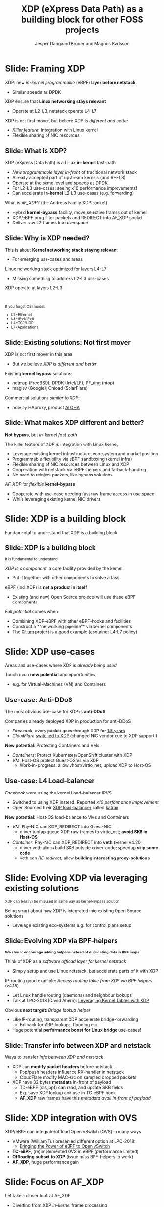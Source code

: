# -*- fill-column: 79; -*-
#+TITLE: XDP (eXpress Data Path) as a building block for other FOSS projects
#+AUTHOR: Jesper Dangaard Brouer and Magnus Karlsson
#+EMAIL: brouer@redhat.com
#+REVEAL_THEME: redhat
#+REVEAL_TRANS: linear
#+REVEAL_MARGIN: 0
#+REVEAL_EXTRA_JS: { src: './reveal.js/js/custom-fosdem2019.js'}
#+REVEAL_EXTRA_CSS: ./reveal.js/css/custom-adjust-logo.css
#+OPTIONS: reveal_center:nil reveal_control:t reveal_history:nil
#+OPTIONS: reveal_width:1600 reveal_height:900
#+OPTIONS: ^:nil tags:nil toc:nil num:nil ':t

* For conference: FOSDEM 2019

This presentation will be given at [[https://fosdem.org/2019/][FOSDEM 2019]].

Titled: [[https://fosdem.org/2019/schedule/event/xdp_overview_and_update/][XDP (eXpress Data Path) as a building block for other FOSS projects]]

More info in file:abstract.org

* Export/generate presentation

This presentation is written in org-mode and exported to reveal.js HTML format.
The org-mode :export: tag determines what headlines/section are turned into
slides for the presentation.

** Setup for org-mode export to reveal.js
First, install the ox-reveal emacs package.

Package: ox-reveal git-repo and install instructions:
https://github.com/yjwen/org-reveal

** Export to HTML reveal.js

After installing ox-reveal emacs package, export to HTML reveal.js format via
keyboard shortcut: =C-c C-e R R=

The variables at document end ("Local Variables") will set up the title slide
and filter the "Slide:" prefix from headings; Emacs will ask for permission to
load them, as they will execute code.

** Export to PDF

The presentations can be converted to PDF format.  Usually the reveal.js when
run as a webserver under nodejs, have a printer option for exporting to PDF via
print to file, but we choose not run this builtin webserver.

Alternatively we found a tool called 'decktape', for exporting HTML pages to
PDF: https://github.com/astefanutti/decktape

The 'npm install' command:

 $ npm install decktape

After this the =decktape= command should be avail. If the npm install failed,
then it's possible to run the decktape.js file direct from the git-repo via the
=node= command:

#+begin_src bash
$ node ~/git/decktape/decktape.js \
    -s 1600x900 -p 100 --chrome-arg=--no-sandbox \
     xdp_building_block.html \
     xdp_building_block.pdf
#+end_src

The size is set to get slide text to fit on the page. And -p 100 makes it go
faster.


* Slides below                                                     :noexport:

Only sections with tag ":export:" will end-up in the presentation.

Colors are choosen via org-mode italic/bold high-lighting:
 - /italic/ = /green/
 - *bold*   = *yellow*
 - */italic-bold/* = red

* Slide: Framing XDP                                                 :export:

XDP: new /in-kernel programmable/ (eBPF) *layer before netstack*
 - Similar speeds as DPDK
XDP ensure that *Linux networking stays relevant*
 - Operate at L2-L3, netstack operate L4-L7
XDP is not first mover, but believe XDP is /different and better/
 - /Killer feature/: Integration with Linux kernel
 - Flexible sharing of NIC resources


** Slide: What is XDP?                                              :export:

XDP (eXpress Data Path) is a Linux *in-kernel* fast-path
 - /New programmable layer in-front/ of traditional network stack
 - Already accepted part of upstream kernels (and RHEL8)
 - Operate at the same level and speeds as DPDK
 - For L2-L3 use-cases: seeing x10 performance improvements!
 - Can accelerate *in-kernel* L2-L3 use-cases (e.g. forwarding)

What is /AF_XDP/? (the Address Family XDP socket)
 - Hybrid *kernel-bypass* facility, move selective frames out of kernel
 - XDP/eBPF prog filter packets and REDIRECT into AF_XDP socket
 - Deliver raw L2 frames into userspace

** Slide: Why is XDP needed?                                        :export:

This is about *Kernel networking stack staying relevant*
 - For emerging use-cases and areas

Linux networking stack optimized for layers L4-L7
 - Missing something to address L2-L3 use-cases

XDP operate at layers L2-L3


@@html:<br/><small>@@

If you forgot OSI model:
 - L2=Ethernet
 - L3=IPv4/IPv6
 - L4=TCP/UDP
 - L7=Applications

@@html:</small>@@

** Slide: Existing solutions: Not first mover                       :export:

XDP is not first mover in this area
 - But we believe /XDP is different and better/

Existing *kernel bypass* solutions:
 - netmap (FreeBSD), DPDK (Intel/LF), PF_ring (ntop)
 - maglev (Google), Onload (SolarFlare)

Commercial solutions /similar to XDP/:
 - ndiv by HAproxy, product [[https://www.haproxy.com/products/aloha-hardware-appliance/][ALOHA]]

** Slide: What makes XDP different and better?                      :export:

*Not bypass*, but /in-kernel fast-path/

The killer feature of XDP is integration with Linux kernel,
 - Leverage existing kernel infrastructure, eco-system and market position
 - Programmable flexibility via eBPF sandboxing (kernel infra)
 - Flexible sharing of NIC resources between Linux and XDP
 - Cooperation with netstack via eBPF-helpers and fallback-handling
 - No need to reinject packets, like bypass solutions

/AF_XDP/ for /flexible/ *kernel-bypass*
 - Cooperate with use-case needing fast raw frame access in userspace
 - While leveraging existing kernel NIC drivers

* Slide: XDP is a building block                                     :export:
:PROPERTIES:
:reveal_extra_attr: class="mid-slide"
:END:

Fundamental to understand that XDP is a building block

** Slide: XDP is a building block                                   :export:

@@html:<small>@@
It is fundamental to understand
@@html:</small>@@

/XDP is a component/; a core facility provided by the kernel
 - Put it together with other components to solve a task

eBPF (incl XDP) is *not a product in itself*
 - Existing (and new) Open Source projects will use these eBPF components

/Full potential/ comes when
 - Combining XDP-eBPF with other eBPF-hooks and facilities
 - Construct a *"networking pipeline"* via kernel components
 - The [[https://cilium.io/][Cilium]] project is a good example (container L4-L7 policy)

* Slide: XDP use-cases                                               :export:
:PROPERTIES:
:reveal_extra_attr: class="mid-slide"
:END:

Areas and use-cases where XDP is /already being used/

Touch upon *new potential* and opportunities
- e.g. for Virtual-Machines (VM) and Containers

** Use-case: Anti-DDoS                                              :export:

The most obvious use-case for XDP is *anti-DDoS*

Companies already deployed XDP in production for anti-DDoS
 - /Facebook/, every packet goes through XDP for [[http://vger.kernel.org/lpc-networking2018.html#session-10][1.5 years]]
 - /CloudFlare/ [[https://blog.cloudflare.com/l4drop-xdp-ebpf-based-ddos-mitigations/][switched to XDP]] (changed NIC vendor due to XDP support!)

*New potential*: Protecting Containers and VMs
 - /Containers/: Protect Kubernetes/OpenShift cluster with XDP
 - /VM/: Host-OS protect Guest-OS'es via XDP
   - Work-in-progress: allow vhost/virtio_net; upload XDP to Host-OS

** Use-case: L4 Load-balancer                                       :export:

/Facebook/ were using the kernel Load-balancer IPVS
 - Switched to using XDP instead: Reported /x10 performance improvement/
 - Open Sourced their [[https://code.fb.com/open-source/open-sourcing-katran-a-scalable-network-load-balancer/][XDP load-balancer]] called [[https://github.com/facebookincubator/katran][katran]]

*New potential*: Host-OS load-balance to VMs and Containers
 - /VM/: Phy-NIC can XDP_REDIRECT into Guest-NIC
   - driver tuntap queue XDP-raw frames to virtio_net; *avoid SKB in Host-OS*
 - /Container/: Phy-NIC can XDP_REDIRECT into *veth* (kernel v4.20)
   - driver veth alloc+build SKB outside driver-code; speedup *skip some code*
   - veth can /RE-redirect/, allow *building interesting proxy-solutions*


* Slide: Evolving XDP via leveraging existing solutions              :export:
:PROPERTIES:
:reveal_extra_attr: class="mid-slide"
:END:

@@html:<small>@@
XDP can (easily) be misused in same way as kernel-bypass solution
@@html:</small>@@

Being smart about how XDP is integrated into existing Open Source solutions
 - Leverage existing eco-systems e.g. for control plane setup

** Slide: Evolving XDP via BPF-helpers                               :export:

@@html:<small>@@
*We should encourage adding helpers instead of duplicating data in BPF maps*
@@html:</small>@@

Think of XDP as a /software offload layer for kernel netstack/
 - Simply setup and use Linux netstack, but accelerate parts of it with XDP

IP-routing good example: /Access routing table from XDP via BPF helpers/ (v4.18)
 - Let Linux handle routing (daemons) and neighbour lookups
 - Talk at LPC-2018 (David Ahern): [[http://vger.kernel.org/lpc-networking2018.html#session-1][Leveraging Kernel Tables with XDP]]

Obvious *next target*: /Bridge lookup helper/
 - Like IP-routing, transparent XDP accelerate bridge-forwarding
   - Fallback for ARP-lookups, flooding etc.
 - Huge potential *performance boost for Linux bridge* use-cases!


** Slide: Transfer info between XDP and netstack                     :export:

Ways to transfer /info between XDP and netstack/
 - XDP can *modify packet headers* before netstack
   - Pop/push headers influence RX-handler in netstack
   - CloudFlare modify MAC-src on sampled dropped packets
 - XDP have 32 bytes *metadata* in-front of payload
   - TC-eBPF (cls_bpf) can read, and update SKB fields
   - E.g. save XDP lookup and use in TC-eBPF hook
   - *AF_XDP* raw frames have this /metadata avail in-front of payload/

* Slide: XDP integration with OVS                                    :export:

XDP/eBPF can integrate/offload Open vSwitch (OVS) in many ways
 - VMware (William Tu) presented different option at LPC-2018:
   - [[http://vger.kernel.org/lpc-networking2018.html#session-7][Bringing the Power of eBPF to Open vSwitch]]
 - *TC-eBPF*, (re)implemented OVS in eBPF (performance limited)
 - *Offloading subset to XDP* (issue miss BPF-helpers to work)
 - *AF_XDP*, huge performance gain

* Slide: Focus on AF_XDP                                             :export:
:PROPERTIES:
:reveal_extra_attr: class="mid-slide"
:END:

Let take a closer look at AF_XDP
 - Diverting from XDP /in-kernel/ frame processing
 - Allow selective *kernel-bypass* via XDP_REDIRECT into AF_XDP sockets

** Slide: Where does AF_XDP performance come from?                  :export:

/Lock-free [[https://lwn.net/Articles/169961/][channel]] directly from driver RX-queue into AF_XDP socket/
- Single-Producer/Single-Consumer (SPSC) descriptor ring queues
- *Single*-/Producer/ (SP) via bind to specific RX-*/queue id/*
  * NAPI-softirq assure only 1-CPU process 1-RX-queue id (per sched)
- *Single*-/Consumer/ (SC) via 1-Application
- *Bounded* buffer pool (UMEM) allocated by userspace (register with kernel)
  * Descriptor(s) in ring(s) point into UMEM
  * /No memory allocation/, but return frames to UMEM in timely manor
- [[http://www.lemis.com/grog/Documentation/vj/lca06vj.pdf][Transport signature]] Van Jacobson talked about
  * Replaced by XDP/eBPF program choosing to XDP_REDIRECT

** Slide: Details: Actually *four* SPSC ring queues                 :export:

AF_XDP /socket/: Associated /two rings/ *RX* and *TX*
 - Descriptor(s) in ring point into UMEM
/UMEM/ consists of a number of equally sized chunks
 - Associated /two rings/: *FILL* ring and *COMPLETION* ring
 - FILL ring: application gives kernel area to RX fill
 - COMPLETION ring: kernel tell app TX done for area (can be reuse)

** Slide: Gotcha by RX-queue id binding

AF_XDP bound to */single RX-queue id/* (for SPSC performance reasons)
- NIC default spread flows with RSS-hashing over RX-queues
  * Traffic likely not hitting queue you expect
- You *MUST* configure NIC *HW filters* to /steer to RX-queue id/
  * Out of scope for XDP setup
  * Use ethtool or TC HW offloading for filter setup


* FIXME: Below slides move into AF_XDP slides
:PROPERTIES:
:reveal_extra_attr: class="mid-slide"
:END:

Magnus should integrated next slides into AF_XDP focus

** Slide: XDP integration with DPDK                                 :export:

*XDP poll-mode driver for DPDK*
 - Based on [[https://www.kernel.org/doc/html/latest/networking/af_xdp.html][AF_XDP sockets]]
   - XDP way to deliver raw frames into userspace
 - [[https://patches.dpdk.org/project/dpdk/list/?series=1000&state=%2a][RFC patchset]] for AF_XDP PMD-driver sent on DPDK-mailing list by Intel

Makes it /easier and more flexible for DPDK/
 - Don't monopolize entire NIC, eBPF filter redirect to DPDK
 - Run existing DPDK based apps on XDP-capable drivers
 - Less setup restrictions, XDP works with vanilla kernels

** Slide: XDP integration with VPP                                   :export:

VPP (FD.io) *could* integrate via AF_XDP DPDK-PMD
 - But already have other hooks e.g tun/tap
 - Would it be more optimal with more "native" XDP integration?

** Slide: XDP integration with Snabb Switch                         :export:

[[https://github.com/snabbco/snabb/blob/master/README.md][Snabb Switch]]
- How do we imagine integration?
- Also via AF_XDP?

* Emacs tricks

# Local Variables:
# org-reveal-title-slide: "<h1 class=\"title\">%t</h1>
# <h2 class=\"author\">Jesper Dangaard Brouer (Red Hat)<br/>
# Magnus Karlsson (Intel)<br/></h2>
# <h3>FOSDEM 2019<br/>Brussels, Feb 2019</h3>"
# org-export-filter-headline-functions: ((lambda (contents backend info) (replace-regexp-in-string "Slide: " "" contents)))
# End:
